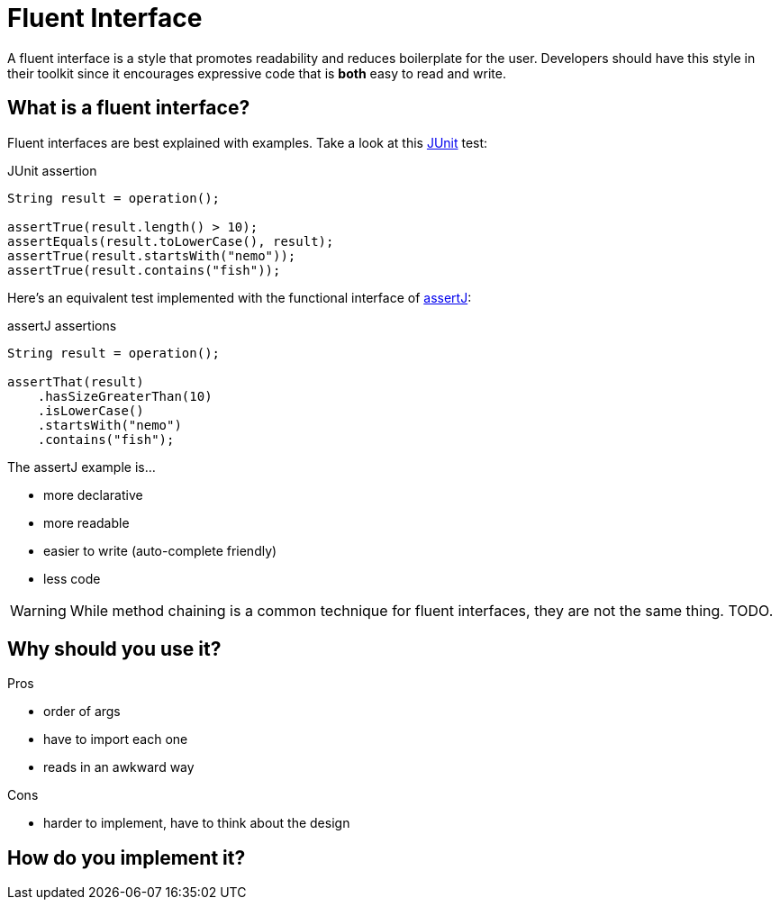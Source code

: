 = Fluent Interface
:keywords: java, fluent, design, language, pattern

A fluent interface is a style that promotes readability and reduces boilerplate for the user.
Developers should have this style in their toolkit since it encourages expressive code that is **both** easy to read and write.

== What is a fluent interface?

Fluent interfaces are best explained with examples. Take a look at this https://junit.org/junit5/[JUnit] test:

.JUnit assertion
[source,java]
----
String result = operation();

assertTrue(result.length() > 10);
assertEquals(result.toLowerCase(), result);
assertTrue(result.startsWith("nemo"));
assertTrue(result.contains("fish"));
----

Here's an equivalent test implemented with the functional interface of https://assertj.github.io/doc/[assertJ]:

.assertJ assertions
[source,java]
----
String result = operation();

assertThat(result)
    .hasSizeGreaterThan(10)
    .isLowerCase()
    .startsWith("nemo")
    .contains("fish");
----

The assertJ example is...

* more declarative
* more readable
* easier to write (auto-complete friendly)
* less code

WARNING: While method chaining is a common technique for fluent interfaces, they are not the same thing. TODO.

== Why should you use it?

.Pros
* order of args
* have to import each one
* reads in an awkward way

.Cons
* harder to implement, have to think about the design


== How do you implement it?
